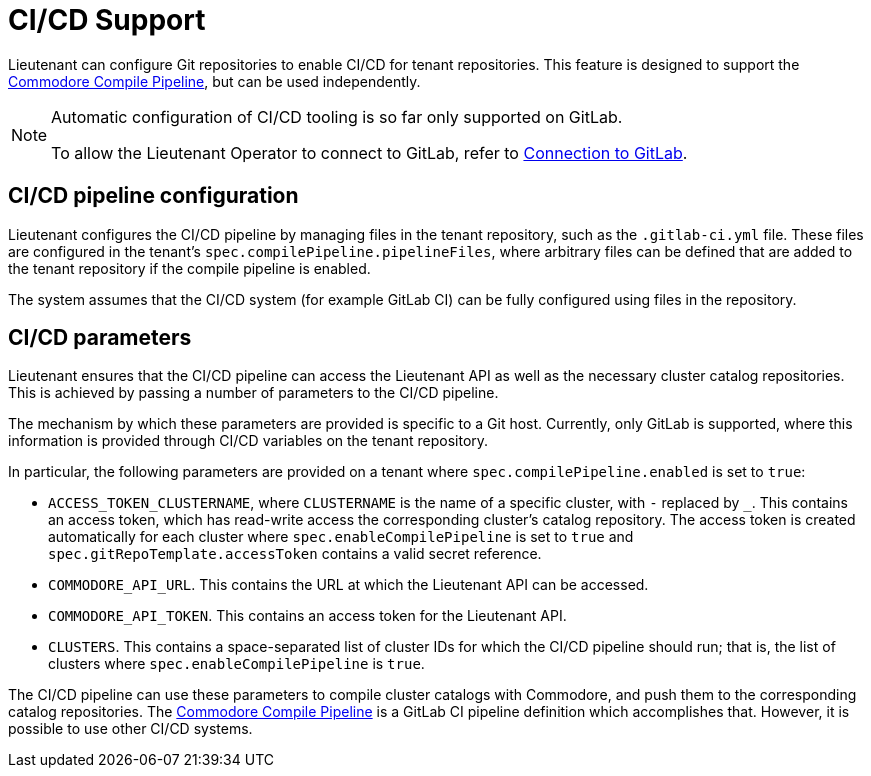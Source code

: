 = CI/CD Support

Lieutenant can configure Git repositories to enable CI/CD for tenant repositories.
This feature is designed to support the https://github.com/projectsyn/commodore-compile-pipelines[Commodore Compile Pipeline], but can be used independently.


[NOTE]
--
Automatic configuration of CI/CD tooling is so far only supported on GitLab.

To allow the Lieutenant Operator to connect to GitLab, refer to xref:how-tos/gitlab-connection.adoc[Connection to GitLab].
--

== CI/CD pipeline configuration
Lieutenant configures the CI/CD pipeline by managing files in the tenant repository, such as the `.gitlab-ci.yml` file.
These files are configured in the tenant's `spec.compilePipeline.pipelineFiles`, where arbitrary files can be defined that are added to the tenant repository if the compile pipeline is enabled.

The system assumes that the CI/CD system (for example GitLab CI) can be fully configured using files in the repository.

== CI/CD parameters
Lieutenant ensures that the CI/CD pipeline can access the Lieutenant API as well as the necessary cluster catalog repositories.
This is achieved by passing a number of parameters to the CI/CD pipeline.

The mechanism by which these parameters are provided is specific to a Git host.
Currently, only GitLab is supported, where this information is provided through CI/CD variables on the tenant repository.


In particular, the following parameters are provided on a tenant where `spec.compilePipeline.enabled` is set to `true`:

* `ACCESS_TOKEN_CLUSTERNAME`, where `CLUSTERNAME` is the name of a specific cluster, with `-` replaced by `_`.
  This contains an access token, which has read-write access the corresponding cluster's catalog repository.
  The access token is created automatically for each cluster where `spec.enableCompilePipeline` is set to `true` and `spec.gitRepoTemplate.accessToken` contains a valid secret reference.
* `COMMODORE_API_URL`. This contains the URL at which the Lieutenant API can be accessed.
* `COMMODORE_API_TOKEN`. This contains an access token for the Lieutenant API.
* `CLUSTERS`. This contains a space-separated list of cluster IDs for which the CI/CD pipeline should run; that is, the list of clusters where `spec.enableCompilePipeline` is `true`.

The CI/CD pipeline can use these parameters to compile cluster catalogs with Commodore, and push them to the corresponding catalog repositories.
The https://github.com/projectsyn/commodore-compile-pipelines[Commodore Compile Pipeline] is a GitLab CI pipeline definition which accomplishes that.
However, it is possible to use other CI/CD systems.

